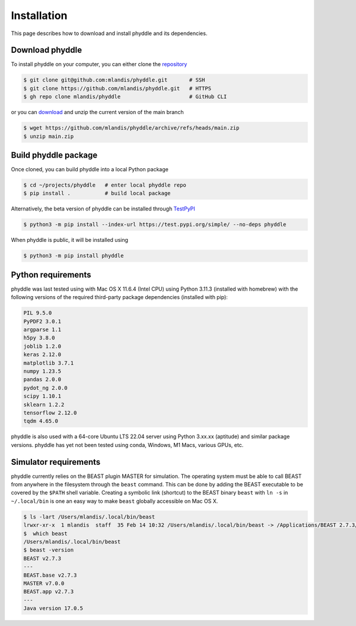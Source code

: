 .. _installation:

Installation
============

This page describes how to download and install phyddle and its dependencies.


Download phyddle
----------------

To install phyddle on your computer, you can either clone the `repository <https://github.com/mlandis/phyddle>`_

.. code-block::

	$ git clone git@github.com:mlandis/phyddle.git       # SSH
	$ git clone https://github.com/mlandis/phyddle.git   # HTTPS
	$ gh repo clone mlandis/phyddle                      # GitHub CLI

or you can `download <https://github.com/mlandis/phyddle/archive/refs/heads/main.zip>`_ and unzip the current version of the main branch

.. code-block::

	$ wget https://github.com/mlandis/phyddle/archive/refs/heads/main.zip
	$ unzip main.zip


Build phyddle package
---------------------

Once cloned, you can build phyddle into a local Python package

.. code-block::

	$ cd ~/projects/phyddle   # enter local phyddle repo
	$ pip install .           # build local package


Alternatively, the beta version of phyddle can be installed through `TestPyPI <https://test.pypi.org/project/phyddle/>`_

.. code-block::

	$ python3 -m pip install --index-url https://test.pypi.org/simple/ --no-deps phyddle

When phyddle is public, it will be installed using

.. code-block::

	$ python3 -m pip install phyddle


Python requirements
-------------------

phyddle was last tested using with Mac OS X 11.6.4 (Intel CPU) using Python 3.11.3 (installed with homebrew) with the following versions of the required third-party package dependencies (installed with pip):

.. code-block::

	PIL 9.5.0
	PyPDF2 3.0.1
	argparse 1.1
	h5py 3.8.0
	joblib 1.2.0
	keras 2.12.0
	matplotlib 3.7.1
	numpy 1.23.5
	pandas 2.0.0
	pydot_ng 2.0.0
	scipy 1.10.1
	sklearn 1.2.2
	tensorflow 2.12.0
	tqdm 4.65.0

phyddle is also used with a 64-core Ubuntu LTS 22.04 server using Python 3.xx.xx (aptitude) and similar package versions. phyddle has yet not been tested using conda, Windows, M1 Macs, various GPUs, etc.

Simulator requirements
----------------------

phyddle currently relies on the BEAST plugin MASTER for simulation. The operating system must be able to call BEAST from anywhere in the filesystem through the ``beast`` command. This can be done by adding the BEAST executable to be covered by the ``$PATH`` shell variable. Creating a symbolic link (shortcut) to the BEAST binary ``beast`` with ``ln -s`` in ``~/.local/bin`` is one an easy way to make ``beast`` globally accessible on Mac OS X.

.. code-block::

	$ ls -lart /Users/mlandis/.local/bin/beast
	lrwxr-xr-x  1 mlandis  staff  35 Feb 14 10:32 /Users/mlandis/.local/bin/beast -> /Applications/BEAST 2.7.3/bin/beast
	$  which beast
	/Users/mlandis/.local/bin/beast
	$ beast -version
	BEAST v2.7.3
	---
	BEAST.base v2.7.3
	MASTER v7.0.0
	BEAST.app v2.7.3
	---
	Java version 17.0.5

